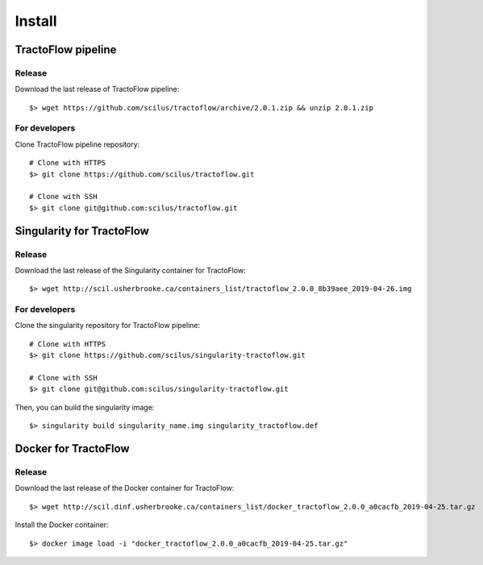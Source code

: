 Install
=======

TractoFlow pipeline
-------------------

Release
#######

Download the last release of TractoFlow pipeline:

::

    $> wget https://github.com/scilus/tractoflow/archive/2.0.1.zip && unzip 2.0.1.zip

For developers
##############

Clone TractoFlow pipeline repository:

::

    # Clone with HTTPS
    $> git clone https://github.com/scilus/tractoflow.git

    # Clone with SSH
    $> git clone git@github.com:scilus/tractoflow.git

Singularity for TractoFlow
--------------------------

Release
#######

Download the last release of the Singularity container for TractoFlow:

::

    $> wget http://scil.usherbrooke.ca/containers_list/tractoflow_2.0.0_8b39aee_2019-04-26.img

For developers
##############

Clone the singularity repository for TractoFlow pipeline:

::

    # Clone with HTTPS
    $> git clone https://github.com/scilus/singularity-tractoflow.git

    # Clone with SSH
    $> git clone git@github.com:scilus/singularity-tractoflow.git

Then, you can build the singularity image:

::

    $> singularity build singularity_name.img singularity_tractoflow.def

Docker for TractoFlow
---------------------

Release
#######

Download the last release of the Docker container for TractoFlow:

::

    $> wget http://scil.dinf.usherbrooke.ca/containers_list/docker_tractoflow_2.0.0_a0cacfb_2019-04-25.tar.gz


Install the Docker container:

::

    $> docker image load -i "docker_tractoflow_2.0.0_a0cacfb_2019-04-25.tar.gz"

